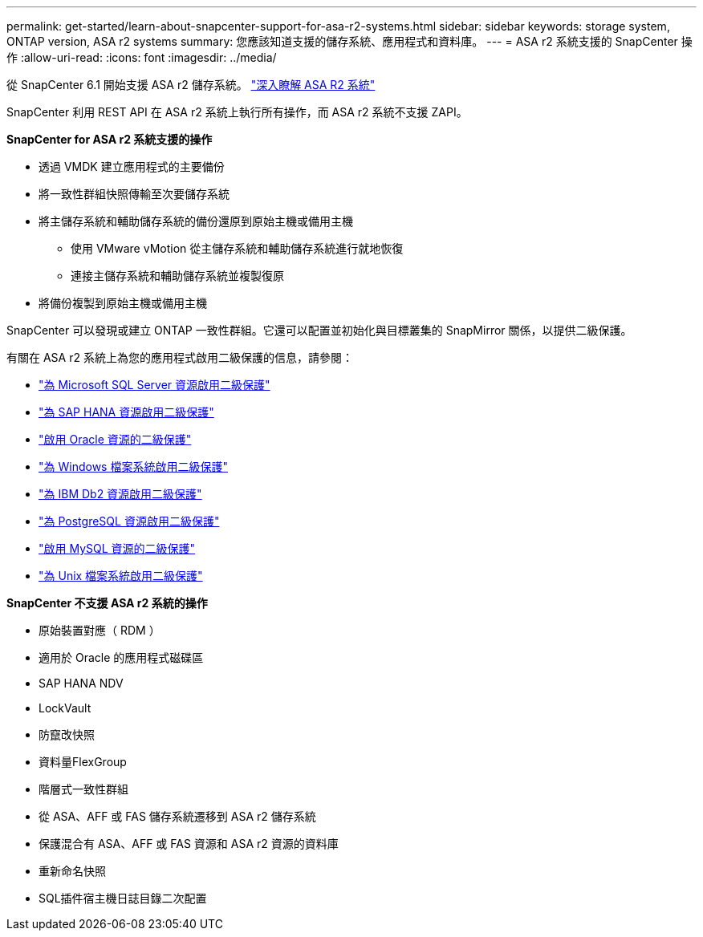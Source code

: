 ---
permalink: get-started/learn-about-snapcenter-support-for-asa-r2-systems.html 
sidebar: sidebar 
keywords: storage system, ONTAP version, ASA r2 systems 
summary: 您應該知道支援的儲存系統、應用程式和資料庫。 
---
= ASA r2 系統支援的 SnapCenter 操作
:allow-uri-read: 
:icons: font
:imagesdir: ../media/


[role="lead"]
從 SnapCenter 6.1 開始支援 ASA r2 儲存系統。  https://docs.netapp.com/us-en/asa-r2/get-started/learn-about.html["深入瞭解 ASA R2 系統"]

SnapCenter 利用 REST API 在 ASA r2 系統上執行所有操作，而 ASA r2 系統不支援 ZAPI。

*SnapCenter for ASA r2 系統支援的操作*

* 透過 VMDK 建立應用程式的主要備份
* 將一致性群組快照傳輸至次要儲存系統
* 將主儲存系統和輔助儲存系統的備份還原到原始主機或備用主機
+
** 使用 VMware vMotion 從主儲存系統和輔助儲存系統進行就地恢復
** 連接主儲存系統和輔助儲存系統並複製復原


* 將備份複製到原始主機或備用主機


SnapCenter 可以發現或建立 ONTAP 一致性群組。它還可以配置並初始化與目標叢集的 SnapMirror 關係，以提供二級保護。

有關在 ASA r2 系統上為您的應用程式啟用二級保護的信息，請參閱：

* https://docs.netapp.com/us-en/snapcenter/protect-scsql/create-resource-groups-secondary-protection-for-asa-r2-mssql-resources.html["為 Microsoft SQL Server 資源啟用二級保護"]
* https://docs.netapp.com/us-en/snapcenter/protect-hana/create-resource-groups-secondary-protection-for-asa-r2-hana-resources.html["為 SAP HANA 資源啟用二級保護"]
* https://docs.netapp.com/us-en/snapcenter/protect-sco/create-resource-groups-secondary-protection-for-asa-r2-oracle-resources.html["啟用 Oracle 資源的二級保護"]
* https://docs.netapp.com/us-en/snapcenter/protect-scw/create-resource-groups-secondary-protection-for-asa-r2-windows-file-systems.html["為 Windows 檔案系統啟用二級保護"]
* https://docs.netapp.com/us-en/snapcenter/protect-db2/create-resource-groups-secondary-protection-for-asa-r2-db2-resources.html["為 IBM Db2 資源啟用二級保護"]
* https://docs.netapp.com/us-en/snapcenter/protect-postgresql/create-resource-groups-secondary-protection-for-asa-r2-postgresql-resources.html["為 PostgreSQL 資源啟用二級保護"]
* https://docs.netapp.com/us-en/snapcenter/protect-mysql/create-resource-groups-secondary-protection-for-asa-r2-mysql-resources.html["啟用 MySQL 資源的二級保護"]
* https://docs.netapp.com/us-en/snapcenter/protect-scu/create-resource-groups-secondary-protection-for-asa-r2-unix-resources.html["為 Unix 檔案系統啟用二級保護"]


*SnapCenter 不支援 ASA r2 系統的操作*

* 原始裝置對應（ RDM ）
* 適用於 Oracle 的應用程式磁碟區
* SAP HANA NDV
* LockVault
* 防竄改快照
* 資料量FlexGroup
* 階層式一致性群組
* 從 ASA、AFF 或 FAS 儲存系統遷移到 ASA r2 儲存系統
* 保護混合有 ASA、AFF 或 FAS 資源和 ASA r2 資源的資料庫
* 重新命名快照
* SQL插件宿主機日誌目錄二次配置

